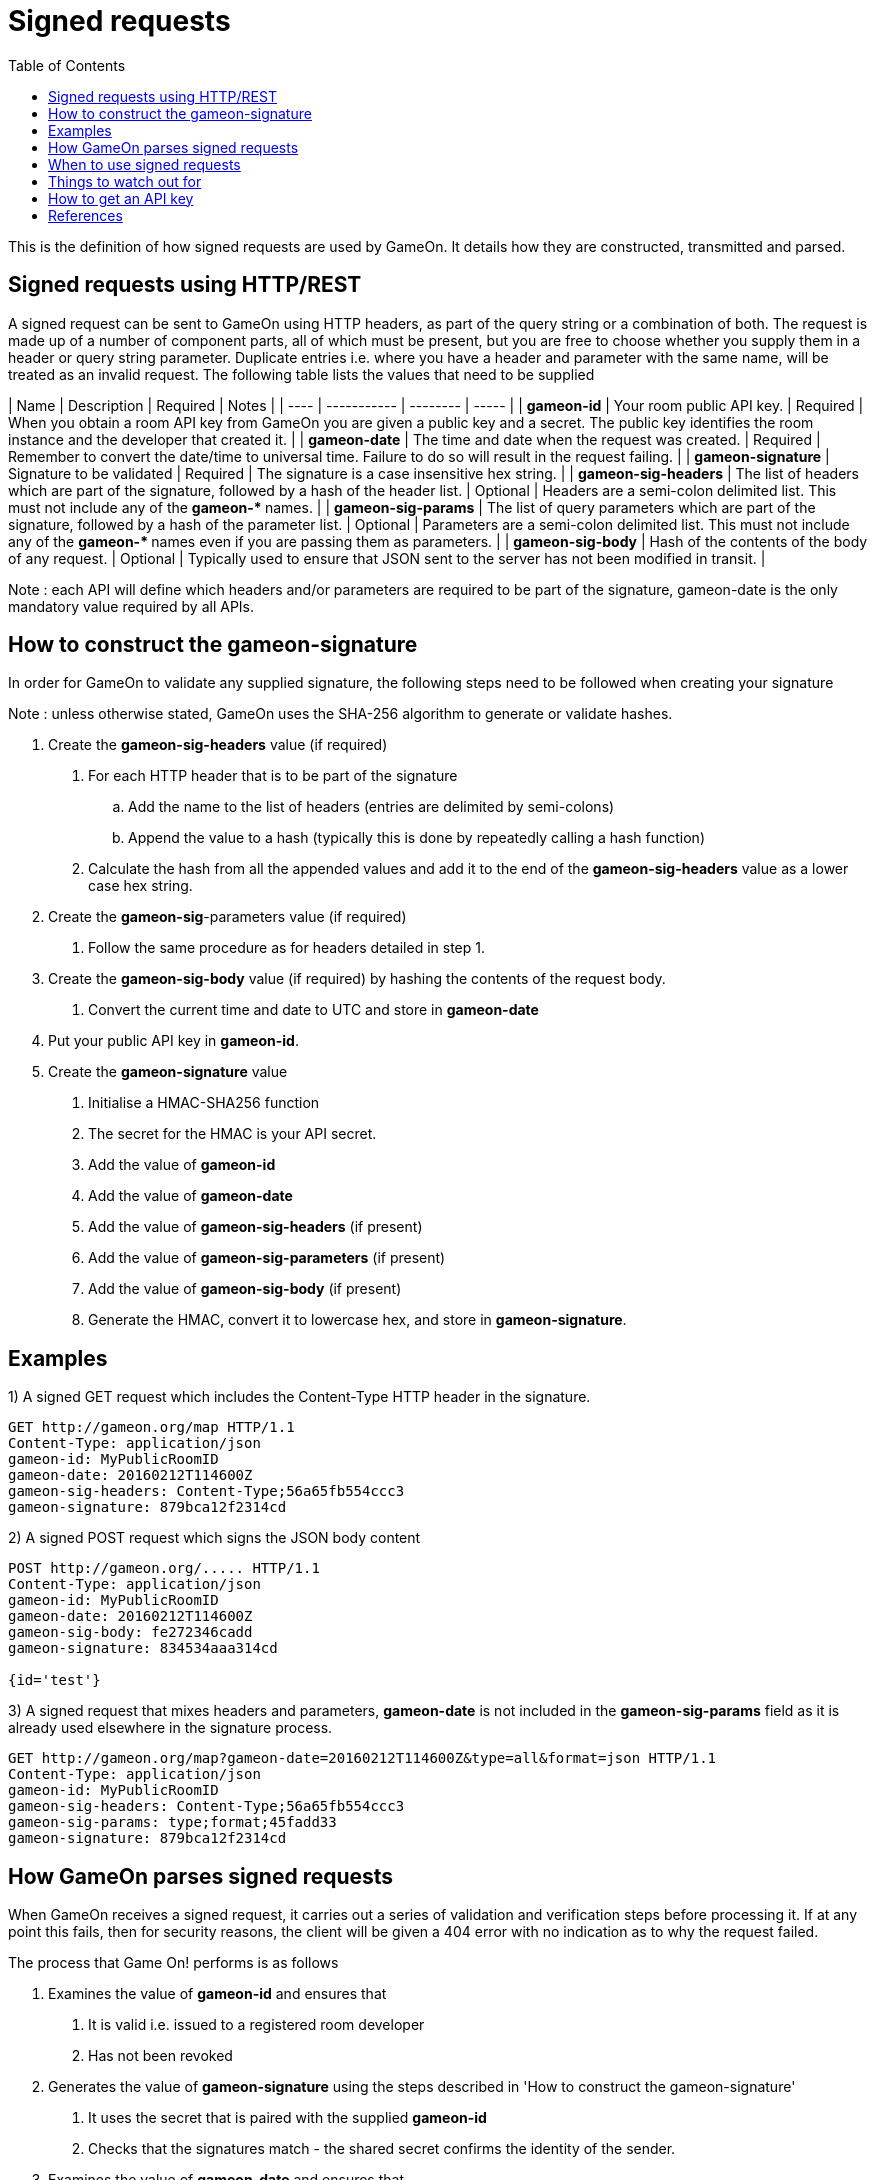 = Signed requests
:icons: font
:toc:
:toc-placement: manual
:toclevels: 1

{empty}

This is the definition of how signed requests are used by GameOn. It details how they are constructed, transmitted and parsed. 

== Signed requests using HTTP/REST
A signed request can be sent to GameOn using HTTP headers, as part of the query string or a combination of both. The request is made up of a number of component parts, all of which must be present, but you are free to choose whether you supply them in a header or query string parameter. Duplicate entries i.e. where you have a header and parameter with the same name, will be treated as an invalid request. The following table lists the values that need to be supplied

| Name | Description | Required | Notes |
| ---- | ----------- | -------- | ----- |
| *gameon-id* | Your room public API key. | Required | When you obtain a room API key from GameOn you are given a public key and a secret. The public key identifies the room instance and the developer that created it. |
| *gameon-date* | The time and date when the request was created. | Required | Remember to convert the date/time to universal time. Failure to do so will result in the request failing. |
| *gameon-signature* | Signature to be validated | Required | The signature is a case insensitive hex string. |
| *gameon-sig-headers* | The list of headers which are part of the signature, followed by a hash of the header list. | Optional | Headers are a semi-colon delimited list. This must not include any of the ** gameon-* ** names. |
| *gameon-sig-params* | The list of query parameters which are part of the signature, followed by a hash of the parameter list. | Optional | Parameters are a semi-colon delimited list. This must not include any of the ** gameon-* ** names even if you are passing them as parameters. |
| *gameon-sig-body* | Hash of the contents of the body of any request. | Optional | Typically used to ensure that JSON sent to the server has not been modified in transit. |

Note : each API will define which headers and/or parameters are required to be part of the signature, gameon-date is the only mandatory value required by all APIs.

== How to construct the gameon-signature
In order for GameOn to validate any supplied signature, the following steps need to be followed when creating your signature

Note : unless otherwise stated, GameOn uses the SHA-256 algorithm to generate or validate hashes.

1. Create the **gameon-sig-headers** value (if required)
   a. For each HTTP header that is to be part of the signature
      .. Add the name to the list of headers (entries are delimited by semi-colons)
      .. Append the value to a hash (typically this is done by repeatedly calling a hash function)
   b. Calculate the hash from all the appended values and add it to the end of the **gameon-sig-headers** value as a lower case hex string.
1. Create the **gameon-sig**-parameters value (if required)
   a. Follow the same procedure as for headers detailed in step 1.
1. Create the **gameon-sig-body** value (if required) by hashing the contents of the request body.
   a. Convert the current time and date to UTC and store in **gameon-date**
1. Put your public API key in **gameon-id**.
1. Create the **gameon-signature** value
   a. Initialise a HMAC-SHA256 function
   a. The secret for the HMAC is your API secret.
   a. Add the value of **gameon-id**
   a. Add the value of **gameon-date**
   a. Add the value of **gameon-sig-headers** (if present)
   a. Add the value of **gameon-sig-parameters** (if present)
   a. Add the value of **gameon-sig-body** (if present)
   a. Generate the HMAC, convert it to lowercase hex, and store in **gameon-signature**.

== Examples

1) A signed GET request which includes the Content-Type HTTP header in the signature.
```
GET http://gameon.org/map HTTP/1.1
Content-Type: application/json
gameon-id: MyPublicRoomID
gameon-date: 20160212T114600Z
gameon-sig-headers: Content-Type;56a65fb554ccc3
gameon-signature: 879bca12f2314cd
```

2)  A signed POST request which signs the JSON body content
```
POST http://gameon.org/..... HTTP/1.1
Content-Type: application/json
gameon-id: MyPublicRoomID
gameon-date: 20160212T114600Z
gameon-sig-body: fe272346cadd
gameon-signature: 834534aaa314cd

{id='test'}
```

3) A signed request that mixes headers and parameters, **gameon-date** is not included in the **gameon-sig-params** field as it is already used elsewhere in the signature process.
```
GET http://gameon.org/map?gameon-date=20160212T114600Z&type=all&format=json HTTP/1.1
Content-Type: application/json
gameon-id: MyPublicRoomID
gameon-sig-headers: Content-Type;56a65fb554ccc3
gameon-sig-params: type;format;45fadd33
gameon-signature: 879bca12f2314cd
```

== How GameOn parses signed requests
When GameOn receives a signed request, it carries out a series of validation and verification steps before processing it. If at any point this fails, then for security reasons, the client will be given a 404 error with no indication as to why the request failed.

The process that Game On! performs is as follows

1. Examines the value of **gameon-id** and ensures that
  a. It is valid i.e. issued to a registered room developer
  a. Has not been revoked
1. Generates the value of **gameon-signature** using the steps described in 'How to construct the gameon-signature'
  a. It uses the secret that is paired with the supplied **gameon-id**
  a. Checks that the signatures match - the shared secret confirms the identity of the sender.
1. Examines the value of **gameon-date** and ensures that
  a. The request is not older than 5 minutes
  a. If the request is less than 5 minutes old, then the signature does not match a previously received request
1. Examines the value **gameon-sig-headers** (if present)
  a. Generates a hash from the specified header values
  a. Checks that the hash matches the request.
1. Examines the value **gameon-sig-params** (if present)
  a. Generates a hash from the specified parameter values
  a. Checks that the hash matches the request.
1. Examines the value **gameon-sig-body** (if present)
  a. Generates a hash from the request body
  a. Checks that the hash matches the request.

== When to use signed requests
TBD : Details of which APIs require signed requests.

== Things to watch out for
* Headers being added or altered by post processing steps e.g. passing through a Java EE filter.

== How to get an API key
TBD : this needs it's own GitBook entry

== References
List of standard HTTP headers and well known non-standard ones :  https://tools.ietf.org/html/rfc7235
How to define custom HTTP headers : http://tools.ietf.org/html/rfc6648

A quick note about custom HTTP headers. Originally it was recommended that custom headers start with x-, so this is why you see headers such as x-api-key and x-amz-date. However in the latest RFC, this has been changed to say that you should use something meaningful, and it no longer needs to be prefixed with x-. If you want to avoid potential name space clashes then try and use something unique to your application or organisation. So, this is why the GameOn custom HTTP headers do not start with x- (in case anyone asks).



